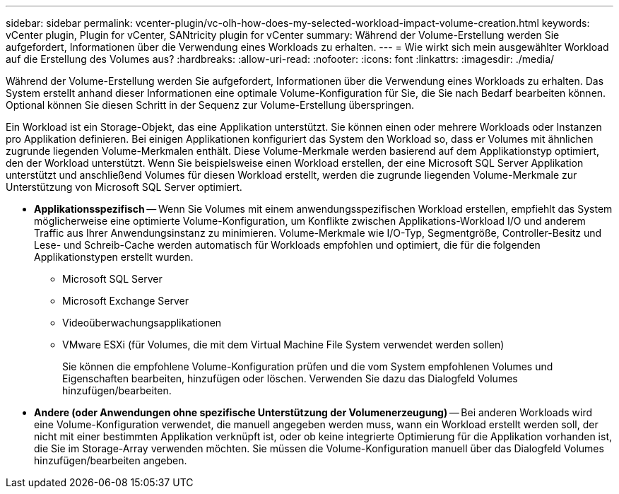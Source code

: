 ---
sidebar: sidebar 
permalink: vcenter-plugin/vc-olh-how-does-my-selected-workload-impact-volume-creation.html 
keywords: vCenter plugin, Plugin for vCenter, SANtricity plugin for vCenter 
summary: Während der Volume-Erstellung werden Sie aufgefordert, Informationen über die Verwendung eines Workloads zu erhalten. 
---
= Wie wirkt sich mein ausgewählter Workload auf die Erstellung des Volumes aus?
:hardbreaks:
:allow-uri-read: 
:nofooter: 
:icons: font
:linkattrs: 
:imagesdir: ./media/


[role="lead"]
Während der Volume-Erstellung werden Sie aufgefordert, Informationen über die Verwendung eines Workloads zu erhalten. Das System erstellt anhand dieser Informationen eine optimale Volume-Konfiguration für Sie, die Sie nach Bedarf bearbeiten können. Optional können Sie diesen Schritt in der Sequenz zur Volume-Erstellung überspringen.

Ein Workload ist ein Storage-Objekt, das eine Applikation unterstützt. Sie können einen oder mehrere Workloads oder Instanzen pro Applikation definieren. Bei einigen Applikationen konfiguriert das System den Workload so, dass er Volumes mit ähnlichen zugrunde liegenden Volume-Merkmalen enthält. Diese Volume-Merkmale werden basierend auf dem Applikationstyp optimiert, den der Workload unterstützt. Wenn Sie beispielsweise einen Workload erstellen, der eine Microsoft SQL Server Applikation unterstützt und anschließend Volumes für diesen Workload erstellt, werden die zugrunde liegenden Volume-Merkmale zur Unterstützung von Microsoft SQL Server optimiert.

* *Applikationsspezifisch* -- Wenn Sie Volumes mit einem anwendungsspezifischen Workload erstellen, empfiehlt das System möglicherweise eine optimierte Volume-Konfiguration, um Konflikte zwischen Applikations-Workload I/O und anderem Traffic aus Ihrer Anwendungsinstanz zu minimieren. Volume-Merkmale wie I/O-Typ, Segmentgröße, Controller-Besitz und Lese- und Schreib-Cache werden automatisch für Workloads empfohlen und optimiert, die für die folgenden Applikationstypen erstellt wurden.
+
** Microsoft SQL Server
** Microsoft Exchange Server
** Videoüberwachungsapplikationen
** VMware ESXi (für Volumes, die mit dem Virtual Machine File System verwendet werden sollen)
+
Sie können die empfohlene Volume-Konfiguration prüfen und die vom System empfohlenen Volumes und Eigenschaften bearbeiten, hinzufügen oder löschen. Verwenden Sie dazu das Dialogfeld Volumes hinzufügen/bearbeiten.



* *Andere (oder Anwendungen ohne spezifische Unterstützung der Volumenerzeugung)* -- Bei anderen Workloads wird eine Volume-Konfiguration verwendet, die manuell angegeben werden muss, wann ein Workload erstellt werden soll, der nicht mit einer bestimmten Applikation verknüpft ist, oder ob keine integrierte Optimierung für die Applikation vorhanden ist, die Sie im Storage-Array verwenden möchten. Sie müssen die Volume-Konfiguration manuell über das Dialogfeld Volumes hinzufügen/bearbeiten angeben.

